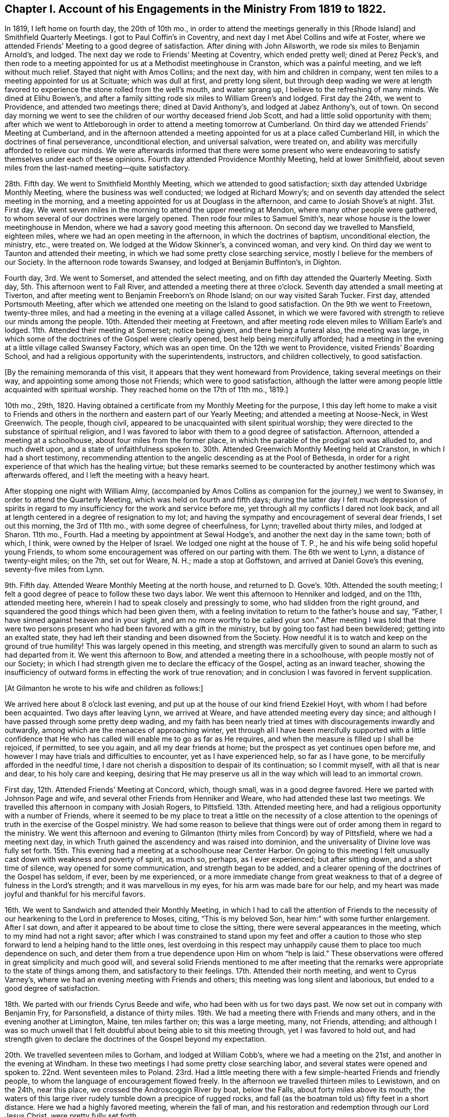 [short="Chapter I"]
== Chapter I. Account of his Engagements in the Ministry From 1819 to 1822.

In 1819, I left home on fourth day, the 20th of 10th mo.,
in order to attend the meetings generally in this +++[+++Rhode Island]
and Smithfield Quarterly Meetings.
I got to Paul Coffin`'s in Coventry, and next day I met Abel Collins and wife at Foster,
where we attended Friends`' Meeting to a good degree of satisfaction.
After dining with John Ailsworth, we rode six miles to Benjamin Arnold`'s, and lodged.
The next day we rode to Friends`' Meeting at Coventry, which ended pretty well;
dined at Perez Peck`'s,
and then rode to a meeting appointed for us at a Methodist meetinghouse in Cranston,
which was a painful meeting, and we left without much relief.
Stayed that night with Amos Collins; and the next day, with him and children in company,
went ten miles to a meeting appointed for us at Scituate; which was dull at first,
and pretty long silent,
but through deep wading we were at length favored
to experience the stone rolled from the well`'s mouth,
and water sprang up, I believe to the refreshing of many minds.
We dined at Elihu Bowen`'s,
and after a family sitting rode six miles to William Green`'s and lodged.
First day the 24th, we went to Providence, and attended two meetings there;
dined at David Anthony`'s, and lodged at Jabez Anthony`'s, out of town.
On second day morning we went to see the children
of our worthy deceased friend Job Scott,
and had a little solid opportunity with them;
after which we went to Attleborough in order to attend a meeting tomorrow at Cumberland.
On third day we attended Friends`' Meeting at Cumberland,
and in the afternoon attended a meeting appointed
for us at a place called Cumberland Hill,
in which the doctrines of final perseverance, unconditional election,
and universal salvation, were treated on,
and ability was mercifully afforded to relieve our minds.
We were afterwards informed that there were some present who were
endeavoring to satisfy themselves under each of these opinions.
Fourth day attended Providence Monthly Meeting, held at lower Smithfield,
about seven miles from the last-named meeting--quite satisfactory.

28th. Fifth day.
We went to Smithfield Monthly Meeting, which we attended to good satisfaction;
sixth day attended Uxbridge Monthly Meeting, where the business was well conducted;
we lodged at Richard Mowry`'s;
and on seventh day attended the select meeting in the morning,
and a meeting appointed for us at Douglass in the afternoon,
and came to Josiah Shove`'s at night.
31st. First day.
We went seven miles in the morning to attend the upper meeting at Mendon,
where many other people were gathered,
to whom several of our doctrines were largely opened.
Then rode four miles to Samuel Smith`'s,
near whose house is the lower meetinghouse in Mendon,
where we had a savory good meeting this afternoon.
On second day we travelled to Mansfield, eighteen miles,
where we had an open meeting in the afternoon, in which the doctrines of baptism,
unconditional election, the ministry, etc., were treated on.
We lodged at the Widow Skinner`'s, a convinced woman, and very kind.
On third day we went to Taunton and attended their meeting,
in which we had some pretty close searching service,
mostly I believe for the members of our Society.
In the afternoon rode towards Swansey, and lodged at Benjamin Buffinton`'s, in Dighton.

Fourth day, 3rd. We went to Somerset, and attended the select meeting,
and on fifth day attended the Quarterly Meeting.
Sixth day, 5th. This afternoon went to Fall River,
and attended a meeting there at three o`'clock.
Seventh day attended a small meeting at Tiverton,
and after meeting went to Benjamin Freeborn`'s on Rhode Island;
on our way visited Sarah Tucker.
First day, attended Portsmouth Meeting,
after which we attended one meeting on the Island to good satisfaction.
On the 9th we went to Freetown, twenty-three miles,
and had a meeting in the evening at a village called Assonet,
in which we were favored with strength to relieve our minds among the people.
10th. Attended their meeting at Freetown,
and after meeting rode eleven miles to William Earle`'s and lodged.
11th. Attended their meeting at Somerset; notice being given,
and there being a funeral also, the meeting was large,
in which some of the doctrines of the Gospel were clearly opened,
best help being mercifully afforded;
had a meeting in the evening at a little village called Swansey Factory,
which was an open time.
On the 12th we went to Providence, visited Friends`' Boarding School,
and had a religious opportunity with the superintendents, instructors,
and children collectively, to good satisfaction.

[.offset]
+++[+++By the remaining memoranda of this visit,
it appears that they went homeward from Providence, taking several meetings on their way,
and appointing some among those not Friends; which were to good satisfaction,
although the latter were among people little acquainted with spiritual worship.
They reached home on the 17th of 11th mo., 1819.]

10th mo., 29th, 1820.
Having obtained a certificate from my Monthly Meeting for the purpose,
I this day left home to make a visit to Friends and others
in the northern and eastern part of our Yearly Meeting;
and attended a meeting at Noose-Neck, in West Greenwich.
The people, though civil, appeared to be unacquainted with silent spiritual worship;
they were directed to the substance of spiritual religion,
and I was favored to labor with them to a good degree of satisfaction.
Afternoon, attended a meeting at a schoolhouse, about four miles from the former place,
in which the parable of the prodigal son was alluded to, and much dwelt upon,
and a state of unfaithfulness spoken to.
30th. Attended Greenwich Monthly Meeting held at Cranston,
in which I had a short testimony,
recommending attention to the angelic descending as at the Pool of Bethesda,
in order for a right experience of that which has the healing virtue;
but these remarks seemed to be counteracted by another
testimony which was afterwards offered,
and I left the meeting with a heavy heart.

After stopping one night with William Almy,
(accompanied by Amos Collins as companion for the journey,) we went to Swansey,
in order to attend the Quarterly Meeting, which was held on fourth and fifth days;
during the latter day I felt much depression of spirits in regard
to my insufficiency for the work and service before me,
yet through all my conflicts I dared not look back,
and all at length centered in a degree of resignation to my lot;
and having the sympathy and encouragement of several dear friends,
I set out this morning, the 3rd of 11th mo., with some degree of cheerfulness, for Lynn;
travelled about thirty miles, and lodged at Sharon.
11th mo., Fourth.
Had a meeting by appointment at Sewal Hodge`'s,
and another the next day in the same town; both of which, I think,
were owned by the Helper of Israel.
We lodged one night at the house of T. P.,
he and his wife being solid hopeful young Friends,
to whom some encouragement was offered on our parting with them.
The 6th we went to Lynn, a distance of twenty-eight miles; on the 7th, set out for Weare,
N+++.+++ H.; made a stop at Goffstown, and arrived at Daniel Gove`'s this evening,
seventy-five miles from Lynn.

9th. Fifth day.
Attended Weare Monthly Meeting at the north house,
and returned to D. Gove`'s. 10th. Attended the south meeting;
I felt a good degree of peace to follow these two days labor.
We went this afternoon to Henniker and lodged, and on the 11th, attended meeting here,
wherein I had to speak closely and pressingly to some,
who had slidden from the right ground,
and squandered the good things which had been given them,
with a feeling invitation to return to the father`'s house and say, "`Father,
I have sinned against heaven and in your sight,
and am no more worthy to be called your son.`"
After meeting I was told that there were two persons
present who had been favored with a gift in the ministry,
but by going too fast had been bewildered; getting into an exalted state,
they had left their standing and been disowned from the Society.
How needful it is to watch and keep on the ground of true humility!
This was largely opened in this meeting,
and strength was mercifully given to sound an alarm to such as had departed from it.
We went this afternoon to Bow, and attended a meeting there in a schoolhouse,
with people mostly not of our Society;
in which I had strength given me to declare the efficacy of the Gospel,
acting as an inward teacher,
showing the insufficiency of outward forms in effecting the work of true renovation;
and in conclusion I was favored in fervent supplication.

[.offset]
+++[+++At Gilmanton he wrote to his wife and children as follows:]

[.embedded-content-document.letter]
--

We arrived here about 8 o`'clock last evening,
and put up at the house of our kind friend Ezekiel Hoyt,
with whom I had before been acquainted.
Two days after leaving Lynn, we arrived at Weare,
and have attended meeting every day since;
and although I have passed through some pretty deep wading,
and my faith has been nearly tried at times with discouragements inwardly and outwardly,
among which are the menaces of approaching winter,
yet through all I have been mercifully supported with a little confidence
that He who has called will enable me to go as far as He requires,
and when the measure is filled up I shall be rejoiced, if permitted, to see you again,
and all my dear friends at home; but the prospect as yet continues open before me,
and however I may have trials and difficulties to encounter,
yet as I have experienced help, so far as I have gone,
to be mercifully afforded in the needful time,
I dare not cherish a disposition to despair of its continuation; so I commit myself,
with all that is near and dear, to his holy care and keeping,
desiring that He may preserve us all in the way which will lead to an immortal crown.

--

First day, 12th. Attended Friends`' Meeting at Concord, which, though small,
was in a good degree favored.
Here we parted with Johnson Page and wife,
and several other Friends from Henniker and Weare,
who had attended these last two meetings.
We travelled this afternoon in company with Josiah Rogers, to Pittsfield.
13th. Attended meeting here, and had a religious opportunity with a number of Friends,
where it seemed to be my place to treat a little on the necessity of a close
attention to the openings of truth in the exercise of the Gospel ministry.
We had some reason to believe that things were out
of order among them in regard to the ministry.
We went this afternoon and evening to Gilmanton (thirty
miles from Concord) by way of Pittsfield,
where we had a meeting next day,
in which Truth gained the ascendency and was raised into dominion,
and the universality of Divine love was fully set forth.
15th. This evening had a meeting at a schoolhouse near Center Harbor.
On going to this meeting I felt unusually cast down with weakness and poverty of spirit,
as much so, perhaps, as I ever experienced; but after sitting down,
and a short time of silence, way opened for some communication,
and strength began to be added,
and a clearer opening of the doctrines of the Gospel has seldom, if ever,
been by me experienced,
or a more immediate change from great weakness to
that of a degree of fulness in the Lord`'s strength;
and it was marvellous in my eyes, for his arm was made bare for our help,
and my heart was made joyful and thankful for his merciful favors.

16th. We went to Sandwich and attended their Monthly Meeting,
in which I had to call the attention of Friends to the necessity
of our hearkening to the Lord in preference to Moses,
citing, "`This is my beloved Son, hear him:`" with some further enlargement.
After I sat down, and after it appeared to be about time to close the sitting,
there were several appearances in the meeting, which to my mind had not a right savor;
after which I was constrained to stand upon my feet and offer a caution
to those who step forward to lend a helping hand to the little ones,
lest overdoing in this respect may unhappily cause
them to place too much dependence on such,
and deter them from a true dependence upon Him on whom "`help is laid.`"
These observations were offered in great simplicity and much good will,
and several solid Friends mentioned to me after meeting that the
remarks were appropriate to the state of things among them,
and satisfactory to their feelings.
17th. Attended their north meeting, and went to Cyrus Varney`'s,
where we had an evening meeting with Friends and others;
this meeting was long silent and laborious, but ended to a good degree of satisfaction.

18th. We parted with our friends Cyrus Beede and wife,
who had been with us for two days past.
We now set out in company with Benjamin Fry, for Parsonsfield, a distance of thirty miles.
19th. We had a meeting there with Friends and many others,
and in the evening another at Limington, Maine, ten miles farther on;
this was a large meeting, many, not Friends, attending;
and although I was so much unwell that I felt doubtful
about being able to sit this meeting through,
yet I was favored to hold out,
and had strength given to declare the doctrines of the Gospel beyond my expectation.

20th. We travelled seventeen miles to Gorham, and lodged at William Cobb`'s,
where we had a meeting on the 21st, and another in the evening at Windham.
In these two meetings I had some pretty close searching labor,
and several states were opened and spoken to.
22nd. Went seventeen miles to Poland.
23rd. Had a little meeting there with a few simple-hearted Friends and friendly people,
to whom the language of encouragement flowed freely.
In the afternoon we travelled thirteen miles to Lewistown, and on the 24th,
near this place, we crossed the Androscoggin River by boat, below the Falls,
about forty miles above its mouth;
the waters of this large river rudely tumble down a precipice of rugged rocks,
and fall (as the boatman told us) fifty feet in a short distance.
Here we had a highly favored meeting, wherein the fall of man,
and his restoration and redemption through our Lord Jesus Christ,
were pretty fully set forth.

[.offset]
+++[+++The following is an extract from a letter to his wife written at this place:]

[.embedded-content-document.letter]
--

Since I last wrote you at Gilmanton we have attended a number of meetings,
the distance between some of which was a day`'s ride.
The travelling has been bad, occasioned by the snow,
the melting of which now makes the ways rather heavy;
yet we have persevered with all diligence, and on the whole have been much favored,
having enjoyed, most of the time, good health.
We have not been hindered at all on that account, and no accident has befallen us.
Notwithstanding I have felt sometimes like a stranger in a strange land,
yet as the way has been opened before me, and ability given to pursue,
I have not the least reason to doubt but my being here is in the ordering of Truth,
and indeed best help has been mercifully extended;
and as I have endeavored to keep low and humble, I have, to my own admiration,
received a gracious supply of help, in which I have been favored with mouth and wisdom,
tongue and utterance; for which all the praise is everlastingly due to the great Giver.

--

In the afternoon we went to Leeds, a distance of twelve miles, and lodged.
25th. Had a painful meeting here,
under a strong apprehension that things were not right among
them by reason of a worldly and lukewarm spirit.
I had some pretty close labor, but it seemed very difficult to reach the witness in them,
for the seed appeared to be under great oppression in some of their hearts.
We left them with heaviness, and travelled this afternoon fourteen miles to Winthrop.

First day, 26th. We attended meeting there,
which consisted mostly of those not in membership with us.
The doctrine of Gospel light, its universality,
and the insufficiency of outward ordinances, were pretty fully opened,
and help was mercifully afforded, so that the truth in a good degree rose into dominion.

27th. In company with several Friends we went to a place called the Forks,
and held a little meeting, and from there, in the afternoon, to George Ramsdell`'s,
on the Kennebec River, where we had a meeting with his family and some Methodist people,
which was very satisfactory.

28th. We passed through Hallowell, crossed the Kennebec at Augusta,
and went to Vassalborough, lodging at our kind friend Moses Sleeper`'s,
who with his wife are valuable Friends.
29th, had a meeting here, which was satisfactory; and here we left our horse and chaise,
and were furnished with saddle horses to ride,
while we were visiting the meetings on the east side of the river.
On the 30th, in company with Moses Sleeper and wife, we attended the Pond meeting,
which we thought a quiet and favored one; and in the afternoon,
with John Nichols for pilot, we went ten miles to China.

12th mo.
1st. We had a meeting at Friends`' meetinghouse, to pretty good satisfaction;
and afterwards an evening meeting at a place called the Branch.
2nd. Rode twenty miles to a place called Unity;
here we had an evening meeting at a schoolhouse, with some Friends and Baptist people;
in which the doctrines of truth were pretty fully opened,
but the usefulness of the meeting was in some degree hurt
near the close by an offering of a Baptist preacher,
although he did not gainsay anything which had been said.

First day,
3rd. We rode eight miles to Fairfield and had a meeting with Friends and Baptists,
in which I was led to speak pretty fully on Baptism, much to my own,
and I believe to my friends`' satisfaction.
We dined with our dear friend John Warren at his house,
and rode this evening fifteen miles, to Moses Sleeper`'s.

[.offset]
+++[+++From Vassalborough he wrote to his wife and children as follows:]

[.embedded-content-document.letter]
--

I have yet had no information from home since I left,
which has occasioned some uneasiness; I wrote home from Lewistown,
and have since had many meetings in this section,
and having readied the extreme point of our prospect, have set our faces homeward.
We were yesterday at Fairfax and dined with our beloved friend John Warren.

We are in tolerable health, but have been often heavy-hearted since I last wrote,
partly occasioned by an account brought from Providence by a Friend at Leeds of an accident
which he heard happened at the former place the seventh day after our Quarterly Meeting;
from which and some other circumstances,
we were not without fears that it was our mother
and one or more of our children who were injured.
This has been a sore trial to us; yet as the Friend knew nothing of who it was,
and as it was but a flying report,
we saw no way but to pursue our journey as the way opened before us;
and although my mind has been deeply weighed down under
the most trying conflict that I ever experienced,
yet as I have endeavored to submit all to the Divine disposal,
and give up to make whatever sacrifice my Master may require,
I have found his gracious hand to be my support,
and his help to be near at those seasons when I was brought
to the work of turning the battle to the gate.

--

12th mo.
4th. We took leave of our friends at Vassalborough, and resumed our travels by chaise;
and after a little visit in several Friends`' families,
we called to see Joseph Douglass of Durham,
who was confined with sickness at Joshua Fry`'s in this place.
Then proceeding on our journey, we crossed the Kennebec on the ice,
Joseph Howland bearing us company; came to David Purinton`'s at Sidney,
and put up for the night.
5th. We attended their meeting there, wherein I had close searching labor,
to the great relief of my mind: and after meeting went nine miles to Augusta,
a large village on the Kennebec, where a meeting was appointed for us in the courthouse.
A highly-favored meeting it was,
in which strength was given to declare the gospel of life and salvation,
to my own admiration, though claiming nothing to myself.
After meeting we went to Hallowell with Harvey Chace,
and had a meeting there in the evening of the next day;
in which there appeared to be such a resistance in
the minds of the people to us and our doctrines,
that it seemed difficult to make much impression upon them.
I had a pretty long combat with them,
and it would sometimes seem that we might get a victory over their strong wills;
again they would reinforce in such a manner as almost
to suppress everything that was good;
then, again, a new point of doctrine would come before me with some degree of clearness,
and a little help afforded,
and this also as it crossed their strong opinions excited a new effort in their minds,
and they would again resist with their warlike weapons; and finally,
I was ready to conclude, we could do no more than come off on even ground;
for although the ground was taken and retaken,
yet I had not much hope that we left them better off than we found them.
A great weight of exercise attended my mind on going to this meeting;
and this exercise was no less my lot after meeting than before.
Yet I was a little borne up on reflecting that Paul was unsuccessful at Ephesus,
when the people unitedly cried, "`Great is Diana of the Ephesians!`"
We were almost in like manner straitened in our minds with
their united determination to stand by their religious tenets;
for although they spoke not with their tongues in the meeting,
still it was plainly to be felt that they clave to
their own stronghold and resisted our doctrine.
Yet, after all,
we were not without a little hope that there might be a
few minds present in some degree benefited by the meeting.

7th. We went to Litchfield (eighteen miles from Augusta)
and had a meeting with Friends there,
and in the evening one at a schoolhouse near by.
Here a preacher of the Baptists attended,
and after we had been sitting some time in silence, while the meeting was gathering,
he claimed an appointment which he said he had previously
made at this place and at this time;
and continued, that if Friends had nothing to offer, he would now proceed.
I informed him that we had no knowledge of his appointment,
or we should not have made an attempt to hold a meeting here at this time;
but if he had no objections, as we were strangers,
we would like to have the conducting of the meeting.
He said no more,
and I soon stood upon my feet with the subjects of the ministry and divine worship,
which had sprung in my mind and were opening before the conversation took place;
and although he and the people did not understand the necessity
of silent waiting in order for a right qualification for either,
yet as the subjects were treated on, a solemnity began to cover the meeting, and,
in course, several other subjects opened in the life, and were enlarged upon,
and a heavenly time it was, and concluded in solemn supplication.
After we felt clear, I mentioned that the service of the meeting was over on our part;
and the meeting broke up without anything further
being said by this preacher about his appointment.

8th. Today we travelled twenty-five miles, crossed the Androscoggin on the ice,
and went to Durham to lodge.
9th. We had a meeting by appointment at Pownal with Friends, to satisfaction.
We had the company, at this meeting, of Thomas Jones,
and returned with him to Durham and lodged at his house.
Our valued friend Joseph Howland travelled with us from his own home to Litchfield,
where we parted with him at Noah Farr`'s, who bore us company to Durham,
carrying one of us in his sleigh.
First day, 10th. We attended their meeting at Durham,
which is considered the largest meeting of Friends below Lynn.
I had good service in this meeting.
11th. Went back over the Androscoggin, and had an evening meeting at Lisbon,
near its banks.
In this meeting, although there was a kind of resistance felt, yet the testimony,
after a long struggle in silence, arose,
and the Truth was brought into dominion over gainsayers.
12th. Went up the river about five miles, in company with several Friends,
and had a meeting at a place called the Bend;--this meeting was also pretty long silent;
but as we were engaged to dwell low, and keep to the Fountain of wisdom,
way opened for labor; and the subjects of baptism, Christ`'s spiritual coming,
the ministry, and divine worship were treated on,
in the retrospect of which we had peace.
After meeting we returned to John Collins`'s, and dined;
then went home with our friend Stephen Jones and lodged; and on the 13th,
in company with S. Jones and wife, went to John Winslow`'s, near Falmouth.

14th. In company with the aforesaid Friends and J. W. and wife, we went to Portland,
and attended their mid-week meeting, which was very small,
and appointed another in the evening,
which was interrupted by a Baptist preacher for a time,
but after getting a little settled, I had good service therein.
15th. Went to Cape Elizabeth, and appointed a meeting there,
which we attended to good satisfaction, and in this and the day following,
visited some relatives in that vicinity.

[.offset]
+++[+++Here he wrote to his wife as follows:]

[.embedded-content-document.letter]
--

We arrived the day before yesterday at Portland,
where I found a letter from you for the first time, dated 15th, of 11th mo.
I had prepared my mind as well as possible to hear the worst,
and how was I rejoiced to find that you were then all in usual health;
insomuch that if I had not been in company,
the emotions which I felt would have brought a flood of tears from my eyes.
I rejoiced, and gave thanks to the God and father of all my mercies,
and your tender expressions caused my cup to overflow.
We are making progress on our sea-board route homeward-bound, which truly looks pleasant,
and we have great cause to acknowledge the favors of Divine Providence;
He has in wisdom given me some bitter draughts for my humiliation, and then again,
as at the present, has caused my cup to overflow with his precious love.
We are now in good health, for us, for which I desire to be truly thankful;
and may that Hand which has hitherto helped us, be your support,
bear up your mind through every conflict and keep
you and the children under his gracious protection.

--

First day, 17th. Attended Friends`' Meeting at Falmouth,
and many other people being notified, attended also;
in which the Law state and Gospel state were compared and much enlarged upon,
and the subject of baptism explained.
Afternoon we went to Gray, and had an evening meeting there to good satisfaction,
and lodged with our dear uncle George Dake, who was greatly rejoiced to see us.
18th. Proceeding, we went to Scarborough,
where we had a little meeting with the few Friends in the place, and some others,
in which the insufficiency of mere human reasoning
in order to a right understanding of Divine things,
was pointed out, and it was shown that faith in the spiritual manifestation,
as well as that in the outward coming of Christ, is of the highest importance to us,
in order to receive the benefit thereof,
and to experience a real change of heart by his power,
and that there is none other name or power under heaven whereby we can be saved.
We were afterwards informed that there was a man
present who had imbibed principles of infidelity,
or a disbelief of the Christian religion.
We travelled twenty-eight miles this afternoon and evening to Berwick.

Fourth day, 20th. Went to Oak Woods, and attended an evening meeting there,
which was rather a painful one.
21st. Attended their preparative meeting at Berwick, which was long silent,
but way was at length made for a little lively labor among them;
after which there was something offered by a young man present who belongs to no Society;
his appearance was plain, and his doctrine sound, and I think did not hurt the meeting;
I left it with much satisfaction and peace.
After calling a little to see the children of our late friend Paul Rogers,
we went this afternoon, in company with Joshua Jenkins and wife, to Dover.

22nd. Proceeded to Rochester, where we had a small meeting, and returned to Dover.
Had an evening meeting there at Friends`' meetinghouse,
which was attended by many other people;
in which the original and present state of man were compared,
showing that the same Divine intelligence which made a distinction
between right and wrong to our first parents,
is evidently communicated to the human mind in the present day.

23rd. In company with William Brown and daughter, went to Seabrook, twenty-two miles,
and on first day, the 24th, we attended their meeting, which was small and silent.
The 25th, travelled thirty miles to Salem, and on the 26th,
had a meeting there in the afternoon, and next day went to Lynn,
and attended their week-day meeting.
In these two meetings the necessity of watchfulness against the
subtle temptations of the enemy was pressingly spoken of.
This afternoon, and next day, the 28th,
visited several of our relatives and dear friends in a social way, and on the 29th,
took leave of them and proceeded on our way towards Providence,
arriving at the School next day, the 30th;
and after making a little visit to the superintendents and instructors,
came to Amos Collins`'s home, where I lodged.
First day, the 31st, I went with Beriah Collins to Old Warwick,
and attended their meeting, (which is held monthly,) to good satisfaction,
and the ensuing day, 1st mo., 1st, 1821, I went to Greenwich Monthly Meeting,
held at Cranston; in which I had some service in the Gospel, and after meeting,
returned to Amos Collins`'s. 2nd. I arrived at home
and found my dear wife and children all well;
for whose preservation, as well as my own,
I felt truly thankful to Him whose hand had been mercifully round about us for our support.
I travelled in this journey by computation eight hundred and sixty-seven miles;
was absent two months and five days, and attended fifty-nine meetings.
I passed through many close and trying exercises, but through Divine favor,
was enabled to endure them in a good degree of patience and resignation;
and can do no less than acknowledge that help was afforded in the needful time,
as I was disposed to wait for it;
and also that the peace and satisfaction which I felt from time to time,
as well as at the present time, is more than an ample reward for all my labors.

[.small-break]
'''

Having had a concern upon my mind, for a considerable length of time,
to visit the people in Gospel love, in some parts of Connecticut,
the Western part of Massachusetts, and the Eastern part of the State of New York,
I obtained a certificate from my Monthly and Quarterly Meetings for that purpose,
and left home 12th mo., 13th, 1821, accompanied by our friend Othniel Foster;
Ethan Foster also going with us to Hartford, where we arrived on the 15th, at evening.
First day, 16th. We attended Friends`' Meeting at West Hartford,
in which it appeared that vital religion was in rather a low state with some present;
with these I was led into a pretty close inquiry,
exhorting them to a strict examination of their own state and condition,
for I had to believe that some of them had known better days than the present;
and however painful the sensation, I felt my mind in a good degree relieved.
We dined at Simeon Arnold`'s, and had a religious opportunity with him and wife,
and returned this evening to the city.
18th. Had an evening meeting at Wethersfield, among Presbyterians, Baptists,
and Methodists; most of whom appeared very unsettled,
and to have but little sense of vital religion,
talking and whispering during the short time of silence, if silence it might be called;
and it appeared that some looked upon us with ridicule; one got up and went out, saying,
as he passed us, "`he did not believe the spirit would move tonight,
and he would stay no longer.`"
I labored among them,
endeavoring to bring their minds to a little solemnity
and a feeling after the Divine presence;
a few appeared in some degree to realize what was offered,
but most of them I feared were lamentably ignorant of a
right preparation and exercise of mind for Divine worship.
I left them rather heavily, having to mourn over their superficial condition.

19th. We left Hartford, and went by the way of West Windsor to West Suffield,
where we found it our place to propose a meeting.
The proposition was cordially embraced by the people, and notice being given,
the schoolhouse was crowded with people mostly of the Presbyterian denomination;
and considering there had never been a Friends`' meeting here before,
they gave great attention and sat very quietly,
and a favored baptizing season we had together; the doctrines of the Gospel,
substantially as they are believed by us, were pretty largely set forth,
and the meeting ended to satisfaction, with acknowledgments to Him who had helped us.
Here a young woman, a Presbyterian,
came to us after meeting and bid us "`God speed;`" she appeared to be an exercised woman,
and of some experience.
She made some inquiries respecting our principles, with which she seemed to be satisfied.

20th. We continued our travel northward until we came opposite to Springfield,
on the east side of the Connecticut River,
when we thought we felt a secret inclination to turn that way; which we accordingly did,
and stopping to feed our horse,
we fell into some conversation with a man on religious subjects,
who was of the Congregational Society,
but acknowledged to a directing principle in the heart, to which, he said, if we adhere,
we shall be sure to do right.
We distributed to him and several other young men present a number of our books,
which they seemed eager to receive, and some of them would eagerly have paid us for them.
There were also a number of young women in another room,
who got knowledge of our being there,
and sent us an invitation to come into their apartment and bring our books; which we did,
and let them select such as they chose; they also offered to pay us,
and gave us many thanks.
We had by this time got rid of two thirds of all we had;
but as several of the receivers lived in different parts at considerable distances,
we did not regret parting with them, they also promising to spread them.
Seeing this apparent desire and openness to receive and examine Friends`' books,
we regretted not having more in charge for distribution.
As no way opened for a meeting here at this time, we felt inclined to go eastward,
but seemed to go almost as if we knew not where,
and feeling ourselves as strangers in a strange land;
but after a time we found ourselves at a village in the town of Wilbraham,
and seeing a man in the street,
we asked him if he thought the people would be willing
to come together to see some strangers.
He put the blush upon me by asking if I was a preacher, and however indirect my answer,
he gathered my meaning, and said he would consult his neighbors; and further said,
that if agreed to he would spread the information by the scholars,
and inform us at the tavern (to which we were going) of his success;
but said he would not promise us much of a meeting.
According to promise,
he came and informed that a meeting was appointed for us at the schoolhouse;
where we met with near two hundred people,
and one of the ministers of the place with them.
It proved to be a highly favored season,
in which the doctrines of the Gospel flowed freely,
and our hearts were comforted and confirmed in the
almost unseen direction of our Holy Leader,
in bringing us here.

21st. In conformity with an invitation last evening,
we breakfasted this morning with the Methodist minister of the place.
From here we returned to Springfield, crossed the river,
and travelled nine miles to Westfield;
where we felt desirous of a meeting in the evening, but by inquiring of our host,
were informed that their Conference Meeting came in course this evening at the town-house,
and that there was no other place to be had which would accommodate the people.
However, he went out to consult the deacons, whether they would waive their conference;
who, as he told us, were willing to give way on their own part,
but did not like to take the responsibility; by further consultation, however,
they agreed to get through with their services in about an hour,
when we might have our meeting.
We were accordingly invited by our landlord to go with him to the Conference.
They prayed and sung,
and then the Principal of the Academy was called upon to deliver a short sermon.
He came forward, opened a book, and read over a crooked kind of Calvinistic discourse,
yet couched in correct terms as to words; after this, a deacon again prayed,
and then said,
"`there was opportunity for the Friends present to speak
to the people,`" but excused himself from staying,
on account of special business.
During the time that these things were passing,
I endeavored to keep my mind as much retired as possible; but at best was in a stripped,
if not, in an almost confounded situation in myself,
having no prospect or view of any subject whatever on my mind;
but when the meeting fell into silence, a subject was soon presented to my view,
and I ventured (however foolish I felt) to step forward;
and the opening gradually increased until it became a baptizing season,
and the testimony of truth prevailed over all.
The people (some of whom, as our host told us, before meeting,
were afraid of us,) appeared now to be well satisfied,
and I felt the incomes of sweet peace in this evening`'s sacrifice.
Thus I find a full reduction of self is preparatory to my best seasons of labor,
as well as to a greater enlargement and opening in the Gospel.

23rd. Went to Northampton village, and put up at an inn.
As we felt desirous of a meeting here,
we inquired of our host if he thought the people would be
willing to come together and have a meeting with some strangers;
he replied that he thought they would, but alluding to the leading characters, he said,
"`our people are pretty superstitious here,`" yet added,
that he would go out and consult the deacons,
and try to get the liberty of the schoolhouse.
After being gone a considerable time,
he returned with the information that they were not willing to encourage a meeting;
but that he and two or three more had hired a large hall near by,
for the accommodation of the meeting, and had notified it accordingly; which we attended,
and it was a satisfactory time.
First day, 24th. We had a meeting at a schoolhouse, in the west part of Northampton,
to satisfaction.
25th. We set out for New Lebanon, in the State of New York,
a distance of about forty-five miles; the travelling was bad,
on account of the depth of the snow, and the path too narrow for our wheels;
and what made it still more laborious was,
that the first twenty miles were very hilly and mountainous,
so that our horse had enough to do, much of the way, to carry the empty chaise,
and we to clamber up the steep ascents on our feet; the path being very slippery,
we felt the lack of corks, but we were favored to reach Hazard Mory`'s at night.
Next day we rested and I wrote to my family.

27th. In company with brother H. M., wife, and daughter, we went to Adams,
twenty-five miles,
and lodged at Samuel Browning`'s. 28th. Had a meeting here at Friends`' meetinghouse,
and in the evening at Joshua Mory`'s, Williamstown,
in which I had some clear openings in regard to the coming of Christ`'s kingdom,
and the doing of His will on earth as it is done in heaven;
a brief recapitulation of the progress of religion in the world,
and that in proportion as man comes to the purity of the Gospel,
his affection for outward things will diminish.
29th. Went to the Widow Gorton`'s, in Hancock, and had an evening meeting at her house,
in which the manner of obtaining the saving knowledge
of God was opened and fully treated on.
A Baptist minister attended, and was quiet.

30th. We had an appointed meeting in the village,
in which our doctrines in regard to Divine worship, the ministry, baptism,
and the supper were largely treated on.
The minister aforesaid was again present,
he and his hearers having given up their own meeting and attended ours;
they manifested no dissatisfaction, but sat quietly, and separated peaceably.
This meeting was on the first day of the week;
and in the evening we had a meeting at Lebanon Pool,
which was small on account of the severity of the weather; it was, however, satisfactory.
31st. Had another meeting at the same place this evening, to good satisfaction;
several Baptist people after meeting were inclined
to have some conversation on the subject of baptism,
in which we indulged them, and parted friendly.

1st mo., 1st, 1822.
We set out from Hazard Mory`'s and went to John Collins`'s, at Chatham,
where we were very affectionately received by him and wife.
Here I was much out of health for several days,
but was treated with the greatest kindness and tenderness.
I was, however, able to attend their meeting on fifth day,
which was pretty large and satisfactory.
On the same evening, we made a little visit to Sylvanus Gardner, an aged friend,
who is entirely blind; his company and conversation were savory.
He and his daughter live together, to whom the language of encouragement flowed freely.

[.offset]
+++[+++While resting here at the house of his brother-in-law John Collins,
he wrote a letter to his wife, from which the following is an extract:]

[.embedded-content-document.letter]
--

I have in the course of this visit experienced some seasons of great depression,
and trial of faith;
wherein I have had sometimes to marvel that I should be out on such a service as this;
and again I have been renewed, and have appeared a little to myself,
like one who had risen from the dead.
I find that these descendings and ascendings prove as a check upon each other,
and a regulating balance upon the mind.
It is now three weeks since I left,
and getting round so far has taken rather less time than I expected;
but how much time may be required to perform the service before me, is yet uncertain.
I affectionately greet you all, with breathing desires for your preservation every way.

--

Seventh day, 4th. Went in company with brother J. C. and wife to Ghent,
and lodged at Nathan Collins`'s; here we had a favored meeting next day.

6th. In company with several Friends, we went to Hudson, where, in the evening,
we had a large meeting with Friends and the towns-people,
in which the state of mankind in different ages of the world was alluded to;
showing that the legal dispensation,
although adapted to the outward condition of mankind at that time, was not to continue;
but as men advanced fully to the purity of the Gospel,
outward and figurative observances are seen not to
be essential;--the meeting ended to good satisfaction.
7th. This evening, had a meeting at Claverack,
where we had a favorable opportunity with the people, mostly Dutch,
and not of our Society.
Substantial religion was closely recommended,
and the ill consequences of intemperance opened in a solemn manner.
8th. In company with Benjamin Jenkins and wife, of Hudson, went to Little Nine Partners,
and lodged at Samuel Gritman`'s, where next day we had a favored meeting, and went,
after it, to Jeremiah Browning`'s, and lodged; here we stayed till first day morning,
the 12th, when we went to Crum Elbow, and attended their meeting,
which was silent till near the close,
when I called their attention to the need of listening
to the intimations of truth on the mind,
rather than to be looking outward to hear the instructions of men.
13th. Had a meeting at the Creek, to good satisfaction,
and attended another in the evening, at Stanford,
which was attended by many of the Baptists,
whose opposition to the doctrine which was delivered,
seemed to run like a strong current against us,
and made it hard work to get rightly forward among them;
but Friends appeared to be satisfied with the meeting.
14th. Went to Oswego and attended their monthly meeting, to a good degree of satisfaction.
15th. Attended the monthly meeting at Nine Partners, which I sat through in silence,
having, at the same time, a fear attending my mind,
that they had more preaching here than was profitable; for I am confirmed in the belief,
that more than is fitting will have a tendency to draw away the
attention of the people from the true place of waiting for instruction,
even in their own hearts.

17th. Accompanied by Eleazer Haviland, went to New Fairfield,
in the State of Connecticut, and lodged at the house of his father, Isaac Haviland,
near which we had a meeting next day, with Friends at the Valley; and in the afternoon,
went to Danbury, and had an evening meeting at the Courthouse,
which was large and satisfactory; the sheriff and one of the judges attended,
who were very attentive in keeping order in the meeting.
19th. Had a precious little meeting at Benjamin Knapp`'s, at the same place;
he and his wife are aged people, and were greatly tendered in this little opportunity;
at parting,
he expressed with tears that he could truly say it
was good for him that we had been there;
his children appeared to be people of religious sensibility,
and expressed much satisfaction in our visit.
In the afternoon, we went to Reading, and had an evening meeting there,
in which we had to acknowledge the great condescension
of Divine goodness in overshadowing us,
and qualifying for precious silent worship,
as well as vocal testimony and solemn supplication.

20th. Went to Trumbull, in company with E. H. aforesaid, and John Haviland,
who had kindly accompanied us hitherto from New Fairfield.
Here, as we passed the street, seeing no sign for a tavern,
we called on a man by the name of David Booth,
who had become dissatisfied with the Presbyterian religion,
and had read some of the writings of Friends.
He seemed glad to see us,
but our stay there appeared to bring a great strait over his mind,
on account of his family, which consisted of two daughters, his only children;
they were greatly troubled about their father,
on account of the course he was taking,--for we found before we left the place,
that the neighbors began to call him a Quaker, which, without doubt,
was very alarming to his daughters; and we having proposed a meeting,
one of them found means to get her father into another room,
where they had a pretty long conversation; on returning,
he told us he was very sorry it was so, but his daughters were going away that afternoon,
otherwise he should have been glad to entertain us at his house through the night;
therefore, we concluded, (which I had before proposed to my companion,
as being best,) to try to get entertainment elsewhere;
he told us where he thought we could be accommodated,
at the same time offering to do what he could to notify a meeting in their schoolhouse.

Accordingly, he and J. H. went to inviting the people;
the rest of us went to the house proposed, kept by a widow woman,
to whom we applied for entertainment; but she appeared to be rather shy of us,
especially when E. H. told her that we had a meeting
appointed at the schoolhouse that evening.
She inquired if we had seen "`Mr. Taylor,`" their minister, who, she said,
lived not far off, and told us where; saying she had no license,
and her stable was out of order.
But it so happened, that she saw the priest passing by, and called him in,
telling him in our presence,
that "`these gentlemen propose a meeting in the schoolhouse this evening.`"
He put on a very affable countenance, and said,
he had made an appointment that evening for himself, and, therefore,
thought it would be rather difficult or improper
for us to have a meeting at the same time.

We told him that our meeting was already appointed, and many of the people notified,
and if he pleased, we should like to have his company also.
He replied,
that he would like to attend if he knew how to dispense with his own appointment.
The woman, on seeing this complacency between us, began to shake off her fears a little,
and said to him, "`Mr. Taylor, your appointment is on the other street,
and near three miles from this, and the people there can attend your meeting,
and the people on this street can attend the meeting which these gentlemen
have appointed;`" to which proposition he made no further objection,
and went on towards his own meeting; and when the time came, we attended ours,
which was a favored season, and best help, to my admiration,
was afforded while on my feet; and, as J. H. observed,
when I had nearly half done speaking, he saw the priest come into the entry, and stand,
among others, by the door, thus being a witness to the latter part of the testimony,
relative to outward ordinances, and the true Gospel ministry.

When we returned to our lodgings, we found him there.
I inquired of him whether he had been at our meeting?
He said he had, but it was so near the close, that he had no opportunity to hear,
and avoided conversation on the subjects treated on in the meeting, which he had heard,
but introduced the subject of receiving divine grace,
pleading that men must be elected and changed before they can receive it;
which proposition we reversed,
by showing that the change and election is effected
by receiving and conforming to its operation.
After several objections, which he brought against the universality of light and grace,
were obviated and answered, and he had obligingly invited us to his house,
he took leave of us in a friendly manner.

There was a man present during this conversation, who told us, after the priest had gone,
that he had several times of late, heard him publicly declare,
that every man`'s election or reprobation was decreed from the foundation of the world.
But the woman seemed hardly willing to admit that her minister
had ever made so decided a statement in favor of decrees;
and said to the man, "`Whatever you may have understood Mr. Taylor to say on the subject,
he now appears to agree with these gentlemen in regard to free grace.`"
In the morning, before leaving the town, we called again to see David Booth,
who expressed much thankfulness for our visit to the place,
and great satisfaction in the meeting, and we left him very tender.

We went from this place to Bridgeport, where we thought it right to propose a meeting.
Accordingly, our host sent his young man with J. H. to consult the minister,
who kept the school in the academy,--the most suitable place to meet in.
He told them that he had been applied to by a man of the Methodist society
for the use of the room for a minister of theirs from New York,
who was expected there that evening,
and that it would be well for them to inquire of
the man whether they were likely to need it,
and if they were not, to let him know it,
and he would give out notice of the meeting for us by the scholars.
They applied to the Methodists,
and were told if their minister came they would have their meeting in their own meetinghouse,
near the academy, which accordingly took place; and being so near ours,
had rather an unfavorable tendency in the forepart of our meeting,
the people appearing to be in suspense which meeting to attend;
some would come in and sit awhile, and then go out, and those who stayed,
who were pretty many, appeared to be very unsettled in their minds, or most of them;
but however unfit the meeting seemed to be for receiving Gospel instruction,
I found it my place to stand up and labor among them,
in order that they might be gathered to the ground and place of true devotion.

The work was laborious indeed,
and I found that great care was necessary in order to step rightly along.
After thus striving with that floating, scattering disposition for a considerable time,
a solemnity began to cover some of their minds,
and finally spread over the whole audience.
While I was speaking the other meeting broke up, (which, it seemed,
was short,) and their whole company came to ours,
making some interruption for a few minutes; our house was now much crowded,
but soon became settled and quiet.
While this addition was making to our meeting, I sat down,
but as soon as the meeting became a little settled,
I resumed the subject where I left it,
and the opening was enlarged to several doctrines of the Gospel, and, I believe,
it was a baptizing season to some.

22nd. We travelled to New Haven,
and attended a meeting appointed for us there in the courthouse, which,
although not large, on account of the great severity of the weather, was a solid meeting,
and there appeared great openness in those present to receive our testimony.
Here we found one member of our Society, and several friendly people,
who freely acknowledged the excellency of our principles.

23rd. We parted with our dear Friends E. H. and J. H.,
who had thus far given up to accompany us, and had been agreeable companions,
and truly helpful to us.

We proceeded from New Haven towards home, not much expecting to have any more meetings,
passing easily through several villages till we came to Killingsworth, where,
as we were passing along the street,
my mind was secretly and very unexpectedly arrested with
an inclination to make a little stop somewhere here;
and seeing some men with a team, I inquired of them the name of the place, which,
when I had heard, I inquired after one A. S., a man of considerable note,
of whom I had heard, that he lived at Killingsworth; they showed us his house near by,
where we called,
and after some conversation I opened to him my desire for a meeting with the town`'s-people.
He acquiesced, and his son and clerk went immediately out to notify the people.

This man would not consent for us to go to a tavern, but had our horses put up,
and kindly entertained us at his own house.
It was after sunset when this meeting was agreed on,
and in about one hour the room in the academy was much crowded with people,
besides a number who came that could not get in.
This meeting--how different from some which I have
attended! here they gathered as in the solemnity,
prepared to receive our testimony; and my heart was filled with matter,
like a vessel that lacked vent; mouth and wisdom, tongue and utterance,
were given to my admiration, and the meeting ended with solemn supplication,
wherein we were made joyful,
as in the house of prayer;--at which season we not only
felt breathing intercessions for the people present,
but for many with whom we had met in this visit,
and who were now brought near to our best feelings.
Here we were enabled, as a finishing season to the visit,
to present these as at the footstool of God`'s mercy and the throne of his grace,
acknowledging the favor of the past,
and desiring the continuance of their and our future preservation.
Next day, travelled about forty miles to Joshua Gardner`'s, in Stonington;
and the day following, the 27th of 1st month, 1822, arrived home,
and I was rejoiced to meet with my family again, and find them in usual health.

